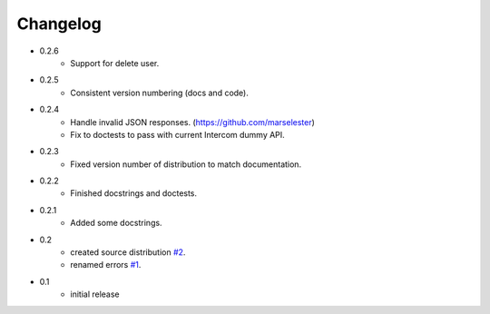 =========
Changelog
=========

* 0.2.6
   * Support for delete user.
* 0.2.5
   * Consistent version numbering (docs and code).
* 0.2.4
   * Handle invalid JSON responses. (https://github.com/marselester)
   * Fix to doctests to pass with current Intercom dummy API.
* 0.2.3
   * Fixed version number of distribution to match documentation.
* 0.2.2
   * Finished docstrings and doctests.
* 0.2.1
   * Added some docstrings.
* 0.2
   * created source distribution `#2 <https://github.com/jkeyes/python-intercom/issues/2>`_.
   * renamed errors `#1 <https://github.com/jkeyes/python-intercom/issues/1>`_.
* 0.1
   * initial release
